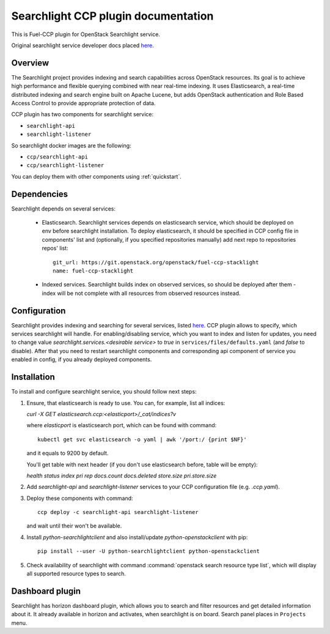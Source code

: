 .. _searchlight:

====================================
Searchlight CCP plugin documentation
====================================

This is Fuel-CCP plugin for OpenStack Searchlight service.

Original searchlight service developer docs
placed `here <http://docs.openstack.org/developer/searchlight/>`_.

Overview
~~~~~~~~

The Searchlight project provides indexing and search capabilities across
OpenStack resources. Its goal is to achieve high performance and flexible
querying combined with near real-time indexing. It uses Elasticsearch, a
real-time distributed indexing and search engine built on Apache Lucene, but
adds OpenStack authentication and Role Based Access Control to provide
appropriate protection of data.

CCP plugin has two components for searchlight service:

* ``searchlight-api``
* ``searchlight-listener``

So searchlight docker images are the following:

* ``ccp/searchlight-api``
* ``ccp/searchlight-listener``

You can deploy them with other components using :ref:`quickstart`.

Dependencies
~~~~~~~~~~~~

Searchlight depends on several services:

 * Elasticsearch. Searchlight services depends on elasticsearch service, which
   should be deployed on env before searchlight installation. To deploy
   elasticsearch, it should be specified in CCP config file in components' list
   and (optionally, if you specified repositories manually) add next repo to
   repositories repos' list:

   ::

     git_url: https://git.openstack.org/openstack/fuel-ccp-stacklight
     name: fuel-ccp-stacklight

 * Indexed services. Searchlight builds index on observed services, so should
   be deployed after them - index will be not complete with all resources from
   observed resources instead.

Configuration
~~~~~~~~~~~~~

Searchlight provides indexing and searching for several services, listed
`here <http://docs.openstack.org/developer/searchlight/#search-plugins>`_.
CCP plugin allows to specify, which services searchlight will handle. For
enabling/disabling service, which you want to index and listen for updates,
you need to change value `searchlight.services.<desirable service>` to
`true` in ``services/files/defaults.yaml`` (and `false` to disable). After that
you need to restart searchlight components and corresponding api component of
service you enabled in config, if you already deployed components.

Installation
~~~~~~~~~~~~

To install and configure searchlight service, you should follow next steps:

#. Ensure, that elasticsearch is ready to use. You can, for example,
   list all indices:

   `curl -X GET elasticsearch.ccp:<elasticport>/_cat/indices?v`

   where `elasticport` is elasticsearch port, which can be found with command:

   ::

     kubectl get svc elasticsearch -o yaml | awk '/port:/ {print $NF}'

   and it equals to 9200 by default.

   You'll get table with next header (if you don't use elasticsearch before,
   table will be empty):

   `health status index pri rep docs.count docs.deleted store.size pri.store.size`

#. Add *searchlight-api* and *searchlight-listener* services to your CCP
   configuration file (e.g. `.ccp.yaml`).

#. Deploy these components with command:

   ::

      ccp deploy -c searchlight-api searchlight-listener

   and wait until their won't be available.

#. Install `python-searchlightclient` and also install/update
   `python-openstackclient` with pip:

   ::

      pip install --user -U python-searchlightclient python-openstackclient

#. Check availability of searchlight with command
   :command:`openstack search resource type list`, which will display all
   supported resource types to search.

Dashboard plugin
~~~~~~~~~~~~~~~~

Searchlight has horizon dashboard plugin, which allows you to search and filter
resources and get detailed information about it. It already available in
horizon and activates, when searchlight is on board. Search panel places in
``Projects`` menu.
